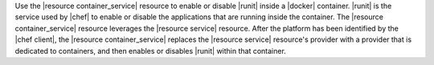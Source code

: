.. The contents of this file are included in multiple topics.
.. This file should not be changed in a way that hinders its ability to appear in multiple documentation sets.


Use the |resource container_service| resource to enable or disable |runit| inside a |docker| container. |runit| is the service used by |chef| to enable or disable the applications that are running inside the container. The |resource container_service| resource leverages the |resource service| resource. After the platform has been identified by the |chef client|, the |resource container_service| replaces the |resource service| resource's provider with a provider that is dedicated to containers, and then enables or disables |runit| within that container. 





